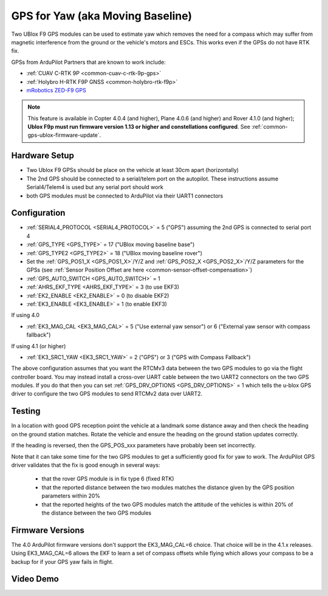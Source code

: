 .. _common-gps-for-yaw:

=================================
GPS for Yaw (aka Moving Baseline)
=================================

Two UBlox F9 GPS modules can be used to estimate yaw which removes the
need for a compass which may suffer from magnetic interference from
the ground or the vehicle's motors and ESCs.  This works even if the
GPSs do not have RTK fix.

GPSs from ArduPilot Partners that are known to work include:

- :ref:`CUAV C-RTK 9P <common-cuav-c-rtk-9p-gps>`
- :ref:`Holybro H-RTK F9P GNSS <common-holybro-rtk-f9p>`
- `mRobotics ZED-F9 GPS <https://store.mrobotics.io/category-s/109.htm>`__

.. note::

   This feature is available in Copter 4.0.4 (and higher), Plane 4.0.6 (and higher) and Rover 4.1.0 (and higher); **Ublox F9p must run firmware version 1.13 or higher and constellations configured**. See :ref:`common-gps-ublox-firmware-update`.


Hardware Setup
--------------

- Two Ublox F9 GPSs should be place on the vehicle at least 30cm apart (horizontally)
- The 2nd GPS should be connected to a serial/telem port on the
  autopilot.  These instructions assume Serial4/Telem4 is used but any
  serial port should work
- both GPS modules must be connected to ArduPilot via their UART1 connectors

Configuration
-------------

- :ref:`SERIAL4_PROTOCOL <SERIAL4_PROTOCOL>` = 5 ("GPS") assuming the 2nd GPS is connected to serial port 4
- :ref:`GPS_TYPE <GPS_TYPE>` = 17 ("UBlox moving baseline base")
- :ref:`GPS_TYPE2 <GPS_TYPE2>` = 18 ("UBlox moving baseline rover")
- Set the :ref:`GPS_POS1_X <GPS_POS1_X>`/Y/Z and :ref:`GPS_POS2_X <GPS_POS2_X>`/Y/Z parameters for the GPSs (see :ref:`Sensor Position Offset are here <common-sensor-offset-compensation>`)
- :ref:`GPS_AUTO_SWITCH <GPS_AUTO_SWITCH>` = 1
- :ref:`AHRS_EKF_TYPE <AHRS_EKF_TYPE>` = 3 (to use EKF3)
- :ref:`EK2_ENABLE <EK2_ENABLE>` = 0 (to disable EKF2)
- :ref:`EK3_ENABLE <EK3_ENABLE>` = 1 (to enable EKF3)

If using 4.0

- :ref:`EK3_MAG_CAL <EK3_MAG_CAL>` = 5 ("Use external yaw sensor") or 6 ("External yaw sensor with compass fallback")

If using 4.1 (or higher)

- :ref:`EK3_SRC1_YAW <EK3_SRC1_YAW>` = 2 ("GPS") or 3 ("GPS with Compass Fallback")

The above configuration assumes that you want the RTCMv3 data between
the two GPS modules to go via the flight controller board. You may instead
install a cross-over UART cable between the two UART2 connectors on
the two GPS modules. If you do that then you can set
:ref:`GPS_DRV_OPTIONS <GPS_DRV_OPTIONS>` = 1 which tells the u-blox
GPS driver to configure the two GPS modules to send RTCMv2 data
over UART2.

Testing
-------

In a location with good GPS reception point the vehicle at a landmark
some distance away and then check the heading on the ground station
matches.  Rotate the vehicle and ensure the heading on the ground
station updates correctly.

If the heading is reversed, then the GPS_POS_xxx parameters have probably been set incorrectly.

Note that it can take some time for the two GPS modules to get a
sufficiently good fix for yaw to work. The ArduPilot GPS driver
validates that the fix is good enough in several ways:

 - that the rover GPS module is in fix type 6 (fixed RTK)
 - that the reported distance between the two modules matches the
   distance given by the GPS position parameters within 20%
 - that the reported heights of the two GPS modules match the attitude
   of the vehicles is within 20% of the distance between the two GPS
   modules

Firmware Versions
-----------------

The 4.0 ArduPilot firmware versions don't support the EK3_MAG_CAL=6
choice. That choice will be in the 4.1.x releases. Using EK3_MAG_CAL=6
allows the EKF to learn a set of compass offsets while flying which
allows your compass to be a backup for if your GPS yaw fails in
flight.

Video Demo
----------

.. youtube:: NjaIKyrInpg

